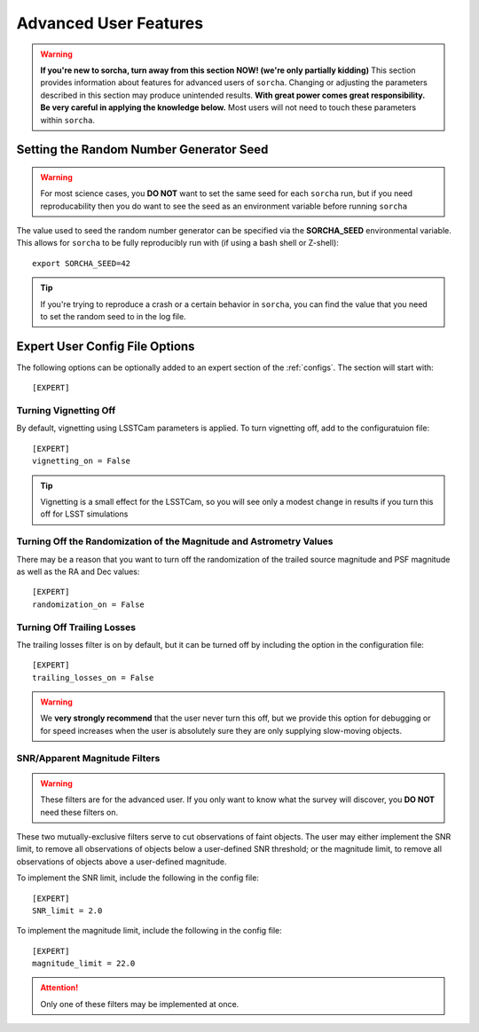 
Advanced User Features
==========================

.. warning::
   **If you're new to sorcha, turn away from this section NOW! (we're only partially kidding)** This section provides information about features for advanced users of ``sorcha``. Changing or adjusting the parameters described in this section may produce unintended results. **With great power comes great responsibility. Be very careful in applying the knowledge below.** Most users will not need to touch these parameters within ``sorcha``.

Setting the Random Number Generator Seed
---------------------------------------------

.. warning::
   For most science cases, you **DO NOT** want to set the same seed for each ``sorcha`` run, but if you need reproducability then you do want to see the seed as an environment variable before running ``sorcha`` 

The value used to seed the random number generator can be specified via the **SORCHA_SEED** environmental variable. This allows for ``sorcha``  to be fully reproducibly run with (if using a bash shell or Z-shell)::

   export SORCHA_SEED=42

.. tip::
   If you're trying to reproduce a crash or a certain behavior in ``sorcha``, you can find the value that you need to set the random seed to in the log file.  
  

Expert User Config File Options
-----------------------------------

The following options can be optionally added to an expert section of the :ref:`configs`. The section will start with::

   [EXPERT]

 
Turning Vignetting Off 
~~~~~~~~~~~~~~~~~~~~~~~~~~~

By default, vignetting using LSSTCam parameters is applied. To turn vignetting off, add to the configuratuion file::

   [EXPERT]
   vignetting_on = False

.. tip::
   Vignetting is a small effect for the LSSTCam, so you will see only a modest change in results if you turn this off for LSST simulations


Turning Off the Randomization of the Magnitude and Astrometry Values
~~~~~~~~~~~~~~~~~~~~~~~~~~~~~~~~~~~~~~~~~~~~~~~~~~~~~~~~~~~~~~~~~~~~~~~~~~~~~
There may be a reason that you want to turn off the randomization of the trailed source magnitude and PSF magnitude as well as the RA and Dec values::

   [EXPERT]
   randomization_on = False


Turning Off Trailing Losses
~~~~~~~~~~~~~~~~~~~~~~~~~~~~~~~~~

The trailing losses filter is on by default, but it can be turned off by including the option in the configuration file::

    [EXPERT]
    trailing_losses_on = False

.. warning::
    We **very strongly recommend** that the user never turn this off, but we provide
    this option for debugging or for speed increases when the user is absolutely sure
    they are only supplying slow-moving objects.

SNR/Apparent Magnitude Filters
~~~~~~~~~~~~~~~~~~~~~~~~~~~~~~~~~~~~~

.. warning::
    These filters are for the advanced user. If you only want to know what the survey will discover, you **DO NOT** need these filters on.

These two mutually-exclusive filters serve to cut observations of faint objects.
The user may either implement the SNR limit, to remove all observations of objects
below a user-defined SNR threshold; or the magnitude limit, to remove all observations
of objects above a user-defined magnitude.

To implement the SNR limit, include the following in the config file::

    [EXPERT]
    SNR_limit = 2.0

To implement the magnitude limit, include the following in the config file::
    
    [EXPERT]
    magnitude_limit = 22.0
    
.. attention::
    Only one of these filters may be implemented at once.



